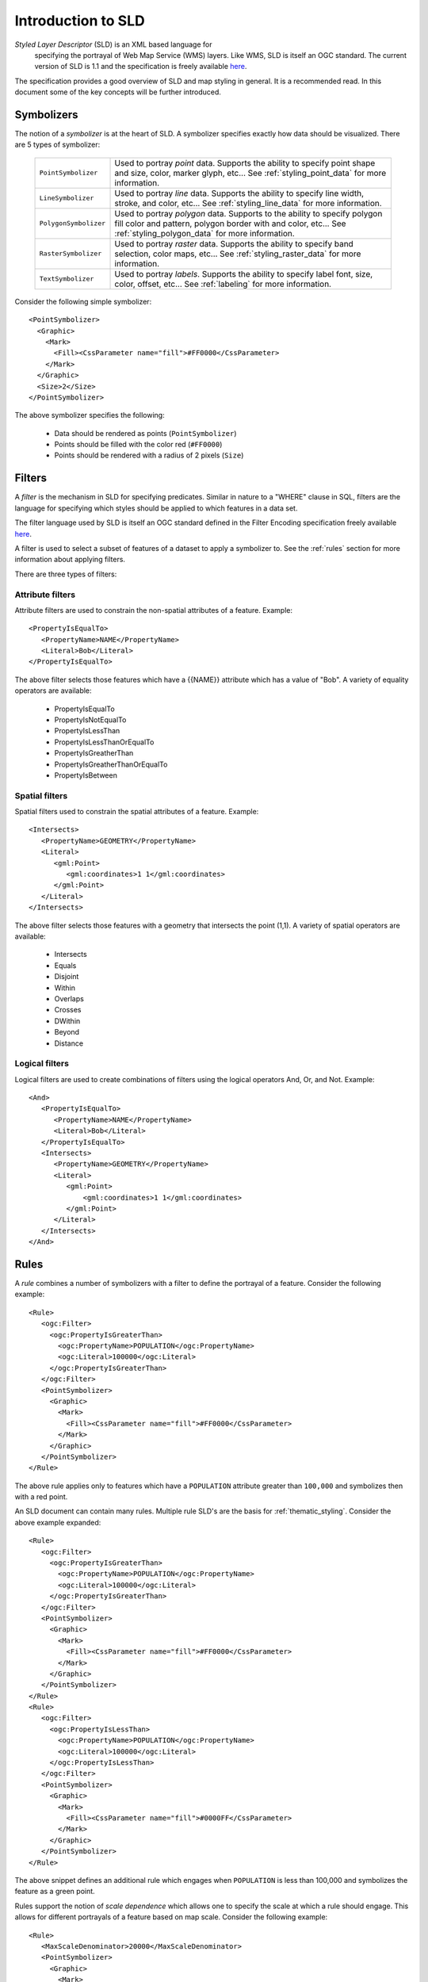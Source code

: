 .. _sld_intro:

Introduction to SLD
===================

*Styled Layer Descriptor* (SLD) is an XML based language for
 specifying the portrayal of Web Map Service (WMS) layers. Like WMS,
 SLD is itself an OGC standard. The current version of SLD is 1.1 and
 the specification is freely available `here
 <http://www.opengeospatial.org/standards/sld>`_.

The specification provides a good overview of SLD and map styling in
general. It is a recommended read. In this document some of the key
concepts will be further introduced.

Symbolizers
-----------

The notion of a *symbolizer* is at the heart of SLD. A symbolizer
specifies exactly how data should be visualized. There are 5 types of
symbolizer:

  .. list-table::
     :widths: 20 80

     * - ``PointSymbolizer``
       - Used to portray *point* data. Supports the ability to specify point shape and size, color, marker glyph, etc... See :ref:`styling_point_data` for more information.
     * - ``LineSymbolizer``
       - Used to portray *line* data. Supports the ability to specify line width, stroke, and color, etc... See :ref:`styling_line_data` for more information.
     * - ``PolygonSymbolizer``
       - Used to portray *polygon* data. Supports to the ability to specify polygon fill color and pattern, polygon border with and color, etc... See :ref:`styling_polygon_data` for more information.
     * - ``RasterSymbolizer``
       - Used to portray *raster* data. Supports the ability to specify band selection, color maps, etc... See :ref:`styling_raster_data` for more information.
     * - ``TextSymbolizer``
       - Used to portray *labels*. Supports the ability to specify label font, size, color, offset, etc... See :ref:`labeling` for more information.

Consider the following simple symbolizer::

   <PointSymbolizer>
     <Graphic>
       <Mark>
         <Fill><CssParameter name="fill">#FF0000</CssParameter>
       </Mark>
     </Graphic>
     <Size>2</Size>
   </PointSymbolizer>

The above symbolizer specifies the following:
   
   * Data should be rendered as points (``PointSymbolizer``)
   
   * Points should be filled with the color red (``#FF0000``)
  
   * Points should be rendered with a radius of 2 pixels (``Size``)

.. _styling_point_data:

Filters
-------

A *filter* is the mechanism in SLD for specifying predicates. Similar in nature to a "WHERE" clause in SQL, filters are the language for specifying which styles should be applied to which features in a data set.

The filter language used by SLD is itself an OGC standard defined in the Filter Encoding specification freely available `here <http://www.opengeospatial.org/standards/filter>`_.

A filter is used to select a subset of features of a dataset to apply a symbolizer to. See the :ref:`rules` section for more information about applying filters. 

There are three types of filters:

Attribute filters
^^^^^^^^^^^^^^^^^

Attribute filters are used to constrain the non-spatial attributes of a feature. Example::

   <PropertyIsEqualTo>
      <PropertyName>NAME</PropertyName>
      <Literal>Bob</Literal>
   </PropertyIsEqualTo>

The above filter selects those features which have a {{NAME}} attribute which has a value of "Bob". A variety of equality operators are available:

   * PropertyIsEqualTo
   * PropertyIsNotEqualTo
   * PropertyIsLessThan
   * PropertyIsLessThanOrEqualTo
   * PropertyIsGreatherThan
   * PropertyIsGreatherThanOrEqualTo
   * PropertyIsBetween

Spatial filters
^^^^^^^^^^^^^^^

Spatial filters used to constrain the spatial attributes of a feature. Example::

   <Intersects>
      <PropertyName>GEOMETRY</PropertyName>
      <Literal>
         <gml:Point>
            <gml:coordinates>1 1</gml:coordinates>
         </gml:Point>
      </Literal>
   </Intersects>

The above filter selects those features with a geometry that intersects the point (1,1). A variety of spatial operators are available:

   * Intersects
   * Equals
   * Disjoint
   * Within
   * Overlaps
   * Crosses
   * DWithin
   * Beyond
   * Distance

Logical filters
^^^^^^^^^^^^^^^

Logical filters are used to create combinations of filters using the logical operators And, Or, and Not. Example::

   <And>
      <PropertyIsEqualTo>
         <PropertyName>NAME</PropertyName>
         <Literal>Bob</Literal>
      </PropertyIsEqualTo>
      <Intersects>
         <PropertyName>GEOMETRY</PropertyName>
         <Literal>
            <gml:Point>
                <gml:coordinates>1 1</gml:coordinates>
            </gml:Point>
         </Literal>
      </Intersects>
   </And>

.. _rules:

Rules
-----

A *rule* combines a number of symbolizers with a filter to define the portrayal of a feature. Consider the following example::

  <Rule>
     <ogc:Filter>
       <ogc:PropertyIsGreaterThan>
         <ogc:PropertyName>POPULATION</ogc:PropertyName>
         <ogc:Literal>100000</ogc:Literal>
       </ogc:PropertyIsGreaterThan>
     </ogc:Filter>
     <PointSymbolizer>
       <Graphic>
         <Mark>
           <Fill><CssParameter name="fill">#FF0000</CssParameter>
         </Mark>
       </Graphic>
     </PointSymbolizer>
  </Rule>

The above rule applies only to features which have a ``POPULATION`` attribute greater than ``100,000`` and symbolizes then with a red point. 

An SLD document can contain many rules. Multiple rule SLD's are the basis for  :ref:`thematic_styling`. Consider the above example expanded::

  <Rule>
     <ogc:Filter>
       <ogc:PropertyIsGreaterThan>
         <ogc:PropertyName>POPULATION</ogc:PropertyName>
         <ogc:Literal>100000</ogc:Literal>
       </ogc:PropertyIsGreaterThan>
     </ogc:Filter>
     <PointSymbolizer>
       <Graphic>
         <Mark>
           <Fill><CssParameter name="fill">#FF0000</CssParameter>
         </Mark>
       </Graphic>
     </PointSymbolizer>
  </Rule>
  <Rule>
     <ogc:Filter>
       <ogc:PropertyIsLessThan>
         <ogc:PropertyName>POPULATION</ogc:PropertyName>
         <ogc:Literal>100000</ogc:Literal>
       </ogc:PropertyIsLessThan>
     </ogc:Filter>
     <PointSymbolizer>
       <Graphic>
         <Mark>
           <Fill><CssParameter name="fill">#0000FF</CssParameter>
         </Mark>
       </Graphic>
     </PointSymbolizer>
  </Rule>

The above snippet defines an additional rule which engages when ``POPULATION`` is less than 100,000 and symbolizes the feature as a green point.

Rules support the notion of *scale dependence* which allows one to specify the scale at which a rule should engage. This allows for different portrayals of a feature based on map scale. Consider the following example::

  <Rule>
     <MaxScaleDenominator>20000</MaxScaleDenominator>
     <PointSymbolizer>
       <Graphic>
         <Mark>
           <Fill><CssParameter name="fill">#FF0000</CssParameter>
         </Mark>
       </Graphic>
     </PointSymbolizer>
  </Rule>
  <Rule>
     <MinScaleDenominator>20000</MinScaleDenominator>
     <PointSymbolizer>
       <Graphic>
         <Mark>
           <Fill><CssParameter name="fill">#0000FF</CssParameter>
         </Mark>
       </Graphic>
     </PointSymbolizer>
  </Rule>

The above rules specify that at a scale below ``1:20000`` features are symbolized with red points, and at a scale above ``1:20000`` features are symbolized with blue points.

Styling point data
------------------

.. _styling_line_data:

Styling line data
-----------------

.. _styling_polygon_data:

Styling polygon data
--------------------

.. _styling_raster_data:

Styling raster data
-------------------

.. _labeling:

Labeling
--------

.. _thematic_styling:

Thematic styling
----------------

